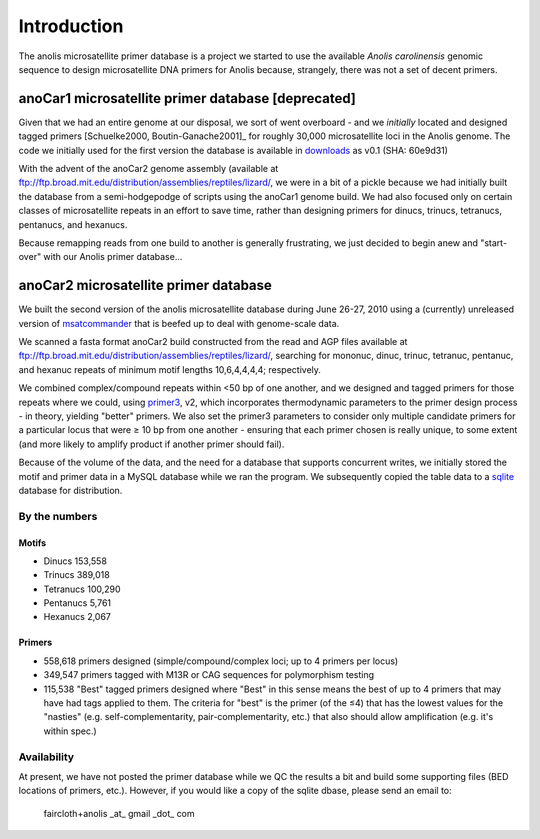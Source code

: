 .. _introduction:

***************
Introduction
***************

The anolis microsatellite primer database is a project we started to use the available *Anolis carolinensis* genomic sequence to design microsatellite DNA primers for Anolis because, strangely, there was not a set of decent primers.

anoCar1 microsatellite primer database [deprecated]
===================================================

Given that we had an entire genome at our disposal, we sort of went overboard - and we *initially* located and designed tagged primers [Schuelke2000, Boutin-Ganache2001]_ for roughly 30,000 microsatellite loci in the Anolis genome.  The code we initially used for the first version the database is available in `downloads <http://github.com/baddna/anolis/downloads>`_ as v0.1 (SHA: 60e9d31)

With the advent of the anoCar2 genome assembly (available at `ftp://ftp.broad.mit.edu/distribution/assemblies/reptiles/lizard/ <ftp://ftp.broad.mit.edu/distribution/assemblies/reptiles/lizard/>`_, we were in a bit of a pickle because we had initially built the database from a semi-hodgepodge of scripts using the anoCar1 genome build.  We had also focused only on certain classes of microsatellite repeats in an effort to save time, rather than designing primers for dinucs, trinucs, tetranucs, pentanucs, and hexanucs.

Because remapping reads from one build to another is generally frustrating, we just decided to begin anew and "start-over" with our Anolis primer database...

anoCar2 microsatellite primer database
=======================================

We built the second version of the anolis microsatellite database during June 26-27, 2010 using a (currently) unreleased version of `msatcommander <http://github.com/brantfaircloth/msatcommander>`_ that is beefed up to deal with genome-scale data.

We scanned a fasta format anoCar2 build constructed from the read and AGP files available at `ftp://ftp.broad.mit.edu/distribution/assemblies/reptiles/lizard/ <ftp://ftp.broad.mit.edu/distribution/assemblies/reptiles/lizard/>`_, searching for mononuc, dinuc, trinuc, tetranuc, pentanuc, and hexanuc repeats of minimum motif lengths 10,6,4,4,4,4; respectively.

We combined complex/compound repeats within <50 bp of one another, and we designed and tagged primers for those repeats where we could, using `primer3 <http://primer3.sourceforge.net>`_, v2, which incorporates thermodynamic parameters to the primer design process - in theory, yielding "better" primers.  We also set the primer3 parameters to consider only multiple candidate primers for a particular locus that were ≥ 10 bp from one another - ensuring that each primer chosen is really unique, to some extent (and more likely to amplify product if another primer should fail).

Because of the volume of the data, and the need for a database that supports concurrent writes, we initially stored the motif and primer data in a MySQL database while we ran the program.  We subsequently copied the table data to a `sqlite <http://www.sqlite.org/>`_ database for distribution.


By the numbers
**************

Motifs
------

- Dinucs      153,558
- Trinucs     389,018
- Tetranucs   100,290
- Pentanucs   5,761
- Hexanucs    2,067


Primers
-------

- 558,618 primers designed (simple/compound/complex loci; up to 4 primers per locus)
- 349,547 primers tagged with M13R or CAG sequences for polymorphism testing
- 115,538 "Best" tagged primers designed where "Best" in this sense means the best of up to 4 primers that may have had tags applied to them.  The criteria for "best" is the primer (of the ≤4) that has the lowest values for the "nasties" (e.g. self-complementarity, pair-complementarity, etc.) that also should allow amplification (e.g. it's within spec.)

Availability
************

At present, we have not posted the primer database while we QC the results a bit and build some supporting files (BED locations of primers, etc.).  However, if you would like a copy of the sqlite dbase, please send an email to:

    faircloth+anolis _at_ gmail _dot_ com